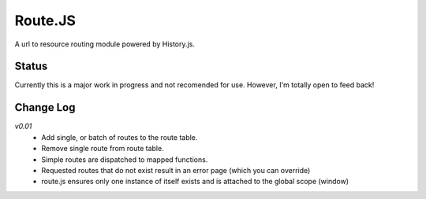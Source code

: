 Route.JS
********

A url to resource routing module powered by History.js.

Status
------

Currently this is a major work in progress and not recomended for use. However, I'm totally open to feed back!

Change Log
----------

*v0.01*
 - Add single, or batch of routes to the route table.
 - Remove single route from route table.
 - Simple routes are dispatched to mapped functions.
 - Requested routes that do not exist result in an error page (which you can override)
 - route.js ensures only one instance of itself exists and is attached to the global scope (window)